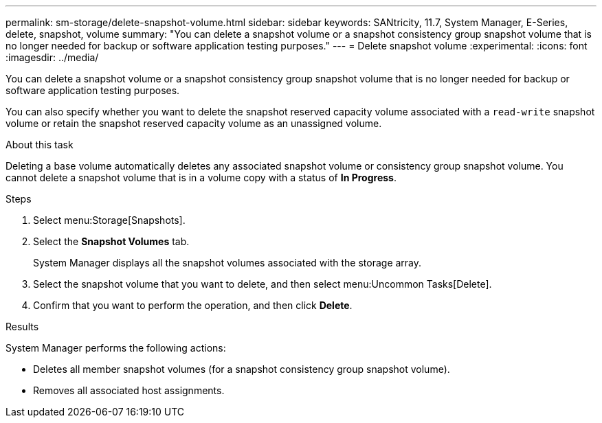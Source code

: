 ---
permalink: sm-storage/delete-snapshot-volume.html
sidebar: sidebar
keywords: SANtricity, 11.7, System Manager, E-Series, delete, snapshot, volume
summary: "You can delete a snapshot volume or a snapshot consistency group snapshot volume that is no longer needed for backup or software application testing purposes."
---
= Delete snapshot volume
:experimental:
:icons: font
:imagesdir: ../media/

[.lead]
You can delete a snapshot volume or a snapshot consistency group snapshot volume that is no longer needed for backup or software application testing purposes.

You can also specify whether you want to delete the snapshot reserved capacity volume associated with a `read-write` snapshot volume or retain the snapshot reserved capacity volume as an unassigned volume.

.About this task

Deleting a base volume automatically deletes any associated snapshot volume or consistency group snapshot volume. You cannot delete a snapshot volume that is in a volume copy with a status of *In Progress*.

.Steps

. Select menu:Storage[Snapshots].
. Select the *Snapshot Volumes* tab.
+
System Manager displays all the snapshot volumes associated with the storage array.

. Select the snapshot volume that you want to delete, and then select menu:Uncommon Tasks[Delete].
. Confirm that you want to perform the operation, and then click *Delete*.

.Results

System Manager performs the following actions:

* Deletes all member snapshot volumes (for a snapshot consistency group snapshot volume).
* Removes all associated host assignments.
